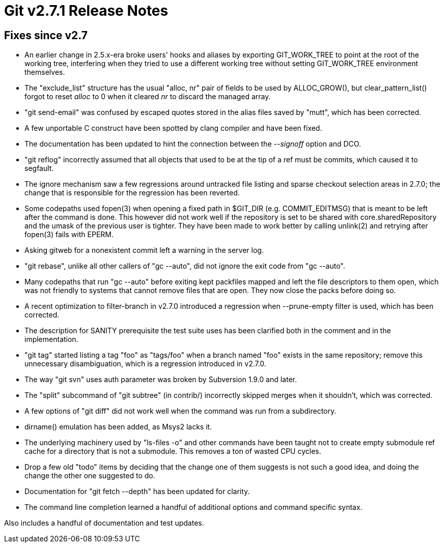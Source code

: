 Git v2.7.1 Release Notes
========================

Fixes since v2.7
----------------

 * An earlier change in 2.5.x-era broke users' hooks and aliases by
   exporting GIT_WORK_TREE to point at the root of the working tree,
   interfering when they tried to use a different working tree without
   setting GIT_WORK_TREE environment themselves.

 * The "exclude_list" structure has the usual "alloc, nr" pair of
   fields to be used by ALLOC_GROW(), but clear_pattern_list() forgot
   to reset 'alloc' to 0 when it cleared 'nr' to discard the managed
   array.

 * "git send-email" was confused by escaped quotes stored in the alias
   files saved by "mutt", which has been corrected.

 * A few unportable C construct have been spotted by clang compiler
   and have been fixed.

 * The documentation has been updated to hint the connection between
   the '--signoff' option and DCO.

 * "git reflog" incorrectly assumed that all objects that used to be
   at the tip of a ref must be commits, which caused it to segfault.

 * The ignore mechanism saw a few regressions around untracked file
   listing and sparse checkout selection areas in 2.7.0; the change
   that is responsible for the regression has been reverted.

 * Some codepaths used fopen(3) when opening a fixed path in $GIT_DIR
   (e.g. COMMIT_EDITMSG) that is meant to be left after the command is
   done.  This however did not work well if the repository is set to
   be shared with core.sharedRepository and the umask of the previous
   user is tighter.  They have been made to work better by calling
   unlink(2) and retrying after fopen(3) fails with EPERM.

 * Asking gitweb for a nonexistent commit left a warning in the server
   log.

 * "git rebase", unlike all other callers of "gc --auto", did not
   ignore the exit code from "gc --auto".

 * Many codepaths that run "gc --auto" before exiting kept packfiles
   mapped and left the file descriptors to them open, which was not
   friendly to systems that cannot remove files that are open.  They
   now close the packs before doing so.

 * A recent optimization to filter-branch in v2.7.0 introduced a
   regression when --prune-empty filter is used, which has been
   corrected.

 * The description for SANITY prerequisite the test suite uses has
   been clarified both in the comment and in the implementation.

 * "git tag" started listing a tag "foo" as "tags/foo" when a branch
   named "foo" exists in the same repository; remove this unnecessary
   disambiguation, which is a regression introduced in v2.7.0.

 * The way "git svn" uses auth parameter was broken by Subversion
   1.9.0 and later.

 * The "split" subcommand of "git subtree" (in contrib/) incorrectly
   skipped merges when it shouldn't, which was corrected.

 * A few options of "git diff" did not work well when the command was
   run from a subdirectory.

 * dirname() emulation has been added, as Msys2 lacks it.

 * The underlying machinery used by "ls-files -o" and other commands
   have been taught not to create empty submodule ref cache for a
   directory that is not a submodule.  This removes a ton of wasted
   CPU cycles.

 * Drop a few old "todo" items by deciding that the change one of them
   suggests is not such a good idea, and doing the change the other
   one suggested to do.

 * Documentation for "git fetch --depth" has been updated for clarity.

 * The command line completion learned a handful of additional options
   and command specific syntax.

Also includes a handful of documentation and test updates.
